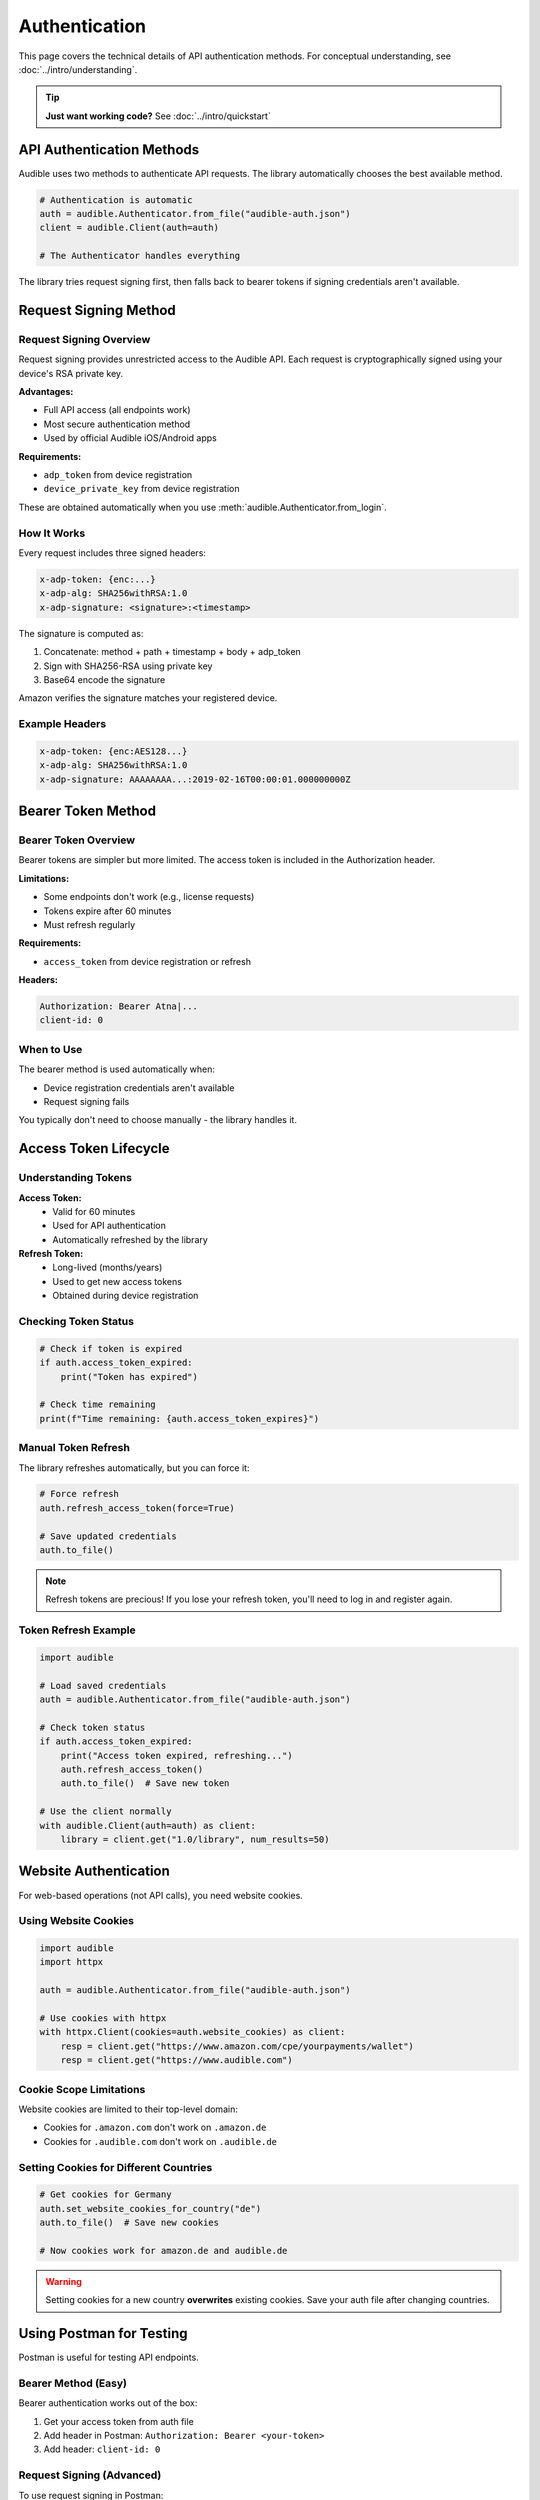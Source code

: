 ==============
Authentication
==============

.. raw:: html

   <div class="skill-level-container">
       <span class="skill-level-badge skill-level-intermediate">Intermediate</span>
       <span class="reading-time-badge">15 min read</span>
   </div>

This page covers the technical details of API authentication methods. For conceptual understanding, see :doc:`../intro/understanding`.

.. tip::
   **Just want working code?** See :doc:`../intro/quickstart`

API Authentication Methods
===========================

Audible uses two methods to authenticate API requests. The library automatically chooses the best available method.

.. code-block:: python

   # Authentication is automatic
   auth = audible.Authenticator.from_file("audible-auth.json")
   client = audible.Client(auth=auth)
   
   # The Authenticator handles everything

The library tries request signing first, then falls back to bearer tokens if signing credentials aren't available.

Request Signing Method
======================

Request Signing Overview
------------------------

Request signing provides unrestricted access to the Audible API. Each request is cryptographically signed using your device's RSA private key.

**Advantages:**

- Full API access (all endpoints work)
- Most secure authentication method
- Used by official Audible iOS/Android apps

**Requirements:**

- ``adp_token`` from device registration
- ``device_private_key`` from device registration

These are obtained automatically when you use :meth:`audible.Authenticator.from_login`.

How It Works
------------

Every request includes three signed headers:

.. code-block:: text

   x-adp-token: {enc:...}
   x-adp-alg: SHA256withRSA:1.0
   x-adp-signature: <signature>:<timestamp>

The signature is computed as:

1. Concatenate: method + path + timestamp + body + adp_token
2. Sign with SHA256-RSA using private key
3. Base64 encode the signature

Amazon verifies the signature matches your registered device.

Example Headers
---------------

.. code-block:: text

   x-adp-token: {enc:AES128...}
   x-adp-alg: SHA256withRSA:1.0
   x-adp-signature: AAAAAAAA...:2019-02-16T00:00:01.000000000Z

Bearer Token Method
===================

Bearer Token Overview
---------------------

Bearer tokens are simpler but more limited. The access token is included in the Authorization header.

**Limitations:**

- Some endpoints don't work (e.g., license requests)
- Tokens expire after 60 minutes
- Must refresh regularly

**Requirements:**

- ``access_token`` from device registration or refresh

**Headers:**

.. code-block:: text

   Authorization: Bearer Atna|...
   client-id: 0

When to Use
-----------

The bearer method is used automatically when:

- Device registration credentials aren't available
- Request signing fails

You typically don't need to choose manually - the library handles it.

Access Token Lifecycle
======================

Understanding Tokens
--------------------

**Access Token:**
   - Valid for 60 minutes
   - Used for API authentication
   - Automatically refreshed by the library

**Refresh Token:**
   - Long-lived (months/years)
   - Used to get new access tokens
   - Obtained during device registration

Checking Token Status
---------------------

.. code-block:: python

   # Check if token is expired
   if auth.access_token_expired:
       print("Token has expired")
   
   # Check time remaining
   print(f"Time remaining: {auth.access_token_expires}")

Manual Token Refresh
--------------------

The library refreshes automatically, but you can force it:

.. code-block:: python

   # Force refresh
   auth.refresh_access_token(force=True)
   
   # Save updated credentials
   auth.to_file()

.. note::
   Refresh tokens are precious! If you lose your refresh token, you'll need to log in and register again.

Token Refresh Example
---------------------

.. code-block:: python

   import audible
   
   # Load saved credentials
   auth = audible.Authenticator.from_file("audible-auth.json")
   
   # Check token status
   if auth.access_token_expired:
       print("Access token expired, refreshing...")
       auth.refresh_access_token()
       auth.to_file()  # Save new token
   
   # Use the client normally
   with audible.Client(auth=auth) as client:
       library = client.get("1.0/library", num_results=50)

Website Authentication
======================

For web-based operations (not API calls), you need website cookies.

Using Website Cookies
---------------------

.. code-block:: python

   import audible
   import httpx
   
   auth = audible.Authenticator.from_file("audible-auth.json")
   
   # Use cookies with httpx
   with httpx.Client(cookies=auth.website_cookies) as client:
       resp = client.get("https://www.amazon.com/cpe/yourpayments/wallet")
       resp = client.get("https://www.audible.com")

Cookie Scope Limitations
-------------------------

Website cookies are limited to their top-level domain:

- Cookies for ``.amazon.com`` don't work on ``.amazon.de``
- Cookies for ``.audible.com`` don't work on ``.audible.de``

Setting Cookies for Different Countries
----------------------------------------

.. code-block:: python

   # Get cookies for Germany
   auth.set_website_cookies_for_country("de")
   auth.to_file()  # Save new cookies
   
   # Now cookies work for amazon.de and audible.de

.. warning::
   Setting cookies for a new country **overwrites** existing cookies. Save your auth file after changing countries.

Using Postman for Testing
==========================

Postman is useful for testing API endpoints.

Bearer Method (Easy)
--------------------

Bearer authentication works out of the box:

1. Get your access token from auth file
2. Add header in Postman: ``Authorization: Bearer <your-token>``
3. Add header: ``client-id: 0``

Request Signing (Advanced)
---------------------------

To use request signing in Postman:

1. Install `postman_util_lib <https://joolfe.github.io/postman-util-lib/>`_
2. Download :download:`pre-request-script <../../../utils/postman/pm_pre_request.js>`
3. Add the script to your Collection's "Pre-request Scripts"
4. Create environment variables:
   - ``adp-token`` - From your auth file
   - ``private-key`` - From your auth file

The script will automatically sign each request.

Authentication Flow (Automatic)
===============================

Here's what happens when you make a request:

1. **Client prepares the request**
   - Constructs URL
   - Adds query parameters

2. **Authenticator adds authentication**
   - Chooses signing or bearer method
   - Adds appropriate headers
   - Refreshes token if needed

3. **Request is sent**

4. **Response processing**
   - Checks HTTP status
   - Parses JSON
   - Returns data or raises exception

You don't need to manage any of this manually.

Troubleshooting
===============

"No refresh token" Error
-------------------------

If you see ``NoRefreshToken`` error:

1. Your auth file is incomplete
2. Re-run the login process:

.. code-block:: python

   auth = audible.Authenticator.from_login(
       username="...",
       password="...",
       locale="us"
   )
   auth.to_file("audible-auth.json")

401/403 Unauthorized Errors
----------------------------

If you get ``Unauthorized`` errors:

1. **Access token expired:**
   - Usually auto-refreshed
   - Try: ``auth.refresh_access_token()``

2. **Invalid credentials:**
   - Re-authenticate with ``from_login()``

3. **Rate limited:**
   - Add delays between requests
   - Wait before retrying

429 Rate Limit Errors
---------------------

If you get ``RatelimitError``:

.. code-block:: python

   import time
   
   for item in large_list:
       try:
           result = client.get(f"1.0/catalog/products/{item}")
       except audible.RatelimitError:
           print("Rate limited, waiting...")
           time.sleep(60)  # Wait 1 minute
           result = client.get(f"1.0/catalog/products/{item}")

Best Practices
==============

1. **Save credentials securely**

   .. code-block:: python

      # Use encryption
      auth.to_file("audible-auth.json", password="strong-password", encryption="json")

2. **Reuse authentication data**

   Don't re-register on every run. Load saved credentials:

   .. code-block:: python

      auth = audible.Authenticator.from_file("audible-auth.json")

3. **Handle token refresh gracefully**

   The library does this automatically, but save after manual refresh:

   .. code-block:: python

      auth.refresh_access_token()
      auth.to_file()  # Save new token

4. **Use context managers**

   Ensures proper cleanup:

   .. code-block:: python

      with audible.Client(auth=auth) as client:
          # Your code here
          pass

See Also
========

- :doc:`../intro/understanding` - Conceptual overview
- :doc:`authorization` - Login and callbacks
- :doc:`register` - Device registration
- :doc:`../core/load_save` - Save/load credentials
- :doc:`../intro/quickstart` - Working examples
